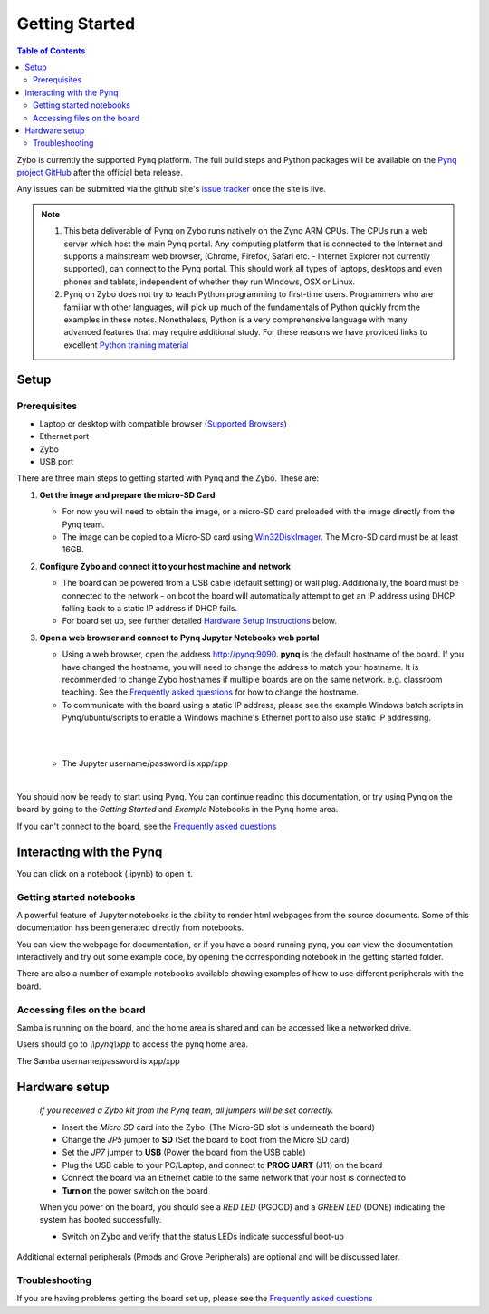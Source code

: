 ***************
Getting Started
***************

.. contents:: Table of Contents
   :depth: 2


Zybo is currently the supported Pynq platform. The full build steps and Python packages will be available on the  `Pynq project GitHub <https://github.com/Xilinx/Pynq>`_ after the official beta release. 

Any issues can be submitted via the github site's `issue tracker <https://github.com/Xilinx/Pynq/issues>`_ once the site is live.

.. NOTE::
  1. This beta deliverable of Pynq on Zybo runs natively on the Zynq ARM CPUs.  The CPUs run a web server which host the main Pynq portal.  Any computing platform that is connected to the Internet and supports a mainstream web browser, (Chrome, Firefox, Safari etc. - Internet Explorer not currently supported), can connect to the Pynq portal.  This should work all types of laptops, desktops and even phones and tablets, independent of whether they run Windows, OSX or Linux. 

  2. Pynq on Zybo does not try to teach Python programming to first-time users. Programmers who are familiar with other languages, will pick up much of the fundamentals of Python quickly from the examples in these notes. Nonetheless, Python is a very comprehensive language with many advanced features that may require additional study.  For these reasons we have provided links to excellent `Python training material <15_references.html#python-training>`_

Setup
================

Prerequisites
-------------

* Laptop or desktop with compatible browser (`Supported Browsers <http://jupyter-notebook.readthedocs.org/en/latest/notebook.html#browser-compatibility>`_)
* Ethernet port
* Zybo
* USB port 


There are three main steps to getting started with Pynq and the Zybo.  These are:

1. **Get the image and prepare the micro-SD Card**

   * For now you will need to obtain the image, or a micro-SD card preloaded with the image directly from the Pynq team.
   * The image can be copied to a Micro-SD card using `Win32DiskImager <https://sourceforge.net/projects/win32diskimager/>`_. The Micro-SD card must be at least 16GB.  


2. **Configure Zybo and connect it to your host machine and network**


   * The board can be powered from a USB cable (default setting) or wall plug.  Additionally, the board must be connected to the network - on boot the board will automatically attempt to get an IP address using DHCP, falling back to a static IP address if DHCP fails.
   * For board set up, see further detailed `Hardware Setup instructions <2_getting_started.html#hardware-setup>`_ below.


3. **Open a web browser and connect to Pynq Jupyter Notebooks web portal**


   * Using a web browser, open the address  `http://pynq:9090 <http://pynq:9090>`_.  **pynq** is the default hostname of the board. If you have changed the hostname, you will need to change the address to match your hostname. It is recommended to change Zybo hostnames if multiple boards are on the same network. e.g. classroom teaching. See the `Frequently asked questions <13_faqs.html>`_ for how to change the hostname.  
   * To communicate with the board using a static IP address, please see the example Windows batch scripts in Pynq/ubuntu/scripts to enable a Windows machine's Ethernet port to also use static IP addressing.
   |

   .. image:: ./images/portal_login.jpg
      :height: 600px
      :scale: 75%
      :align: center
   
   |
   * The Jupyter username/password is xpp/xpp
   |
   
   .. image:: ./images/portal_homepage.jpg
      :height: 600px
      :scale: 75%
      :align: center
   
You should now be ready to start using Pynq. You can continue reading this documentation, or try using Pynq on the board by going to the *Getting Started* and *Example* Notebooks in the Pynq home area. 

If you can't connect to the board, see the `Frequently asked questions <13_faqs.html>`_


Interacting with the Pynq 
==========================

You can click on a notebook (.ipynb) to open it. 

   
Getting started notebooks
----------------------------

A powerful feature of Jupyter notebooks is the ability to render html webpages from the source documents. Some of this documentation has been generated directly from notebooks. 

You can view the webpage for documentation, or if you have a board running pynq, you can view the documentation interactively and try out some example code, by opening the corresponding notebook in the getting started folder. 
 
.. image:: ./images/pynq_getting_started.jpg
   :height: 600px
   :scale: 75%
   :align: center
   

There are also a number of example notebooks available showing examples of how to use different peripherals with the board. 

.. image:: ./images/pynq_examples.jpg
   :height: 600px
   :scale: 75%
   :align: center
   
   
Accessing files on the board
----------------------------
Samba is running on the board, and the home area is shared and can be accessed like a networked drive. 

Users should go to *\\\\pynq\\xpp* to access the pynq home area.

The Samba username/password is xpp/xpp

.. image:: ./images/samba_share.jpg
   :height: 600px
   :scale: 75%
   :align: center

Hardware setup
=====================

   .. image:: ./images/zybo_setup_config_600.jpeg
      :height: 600px
      :scale: 75%
      :align: center

   *If you received a Zybo kit from the Pynq team, all jumpers will be set correctly.*

   * Insert the *Micro SD* card into the Zybo. (The Micro-SD slot is underneath the board)

   * Change the *JP5* jumper to **SD** (Set the board to boot from the Micro SD card)  

   * Set the *JP7* jumper to **USB** (Power the board from the USB cable)
   
   * Plug the USB cable to your PC/Laptop, and connect to **PROG UART** (J11) on the board
   
   * Connect the board via an Ethernet cable to the same network that your host is connected to

   * **Turn on** the power switch on the board

   When you power on the board, you should see a *RED LED* (PGOOD) and a *GREEN LED* (DONE) indicating the system has booted successfully.

   * Switch on Zybo and verify that the status LEDs indicate successful boot-up

Additional external peripherals (Pmods and Grove Peripherals) are optional and will be discussed later.

Troubleshooting
--------------------
If you are having problems getting the board set up, please see the `Frequently asked questions <13_faqs.html>`_
